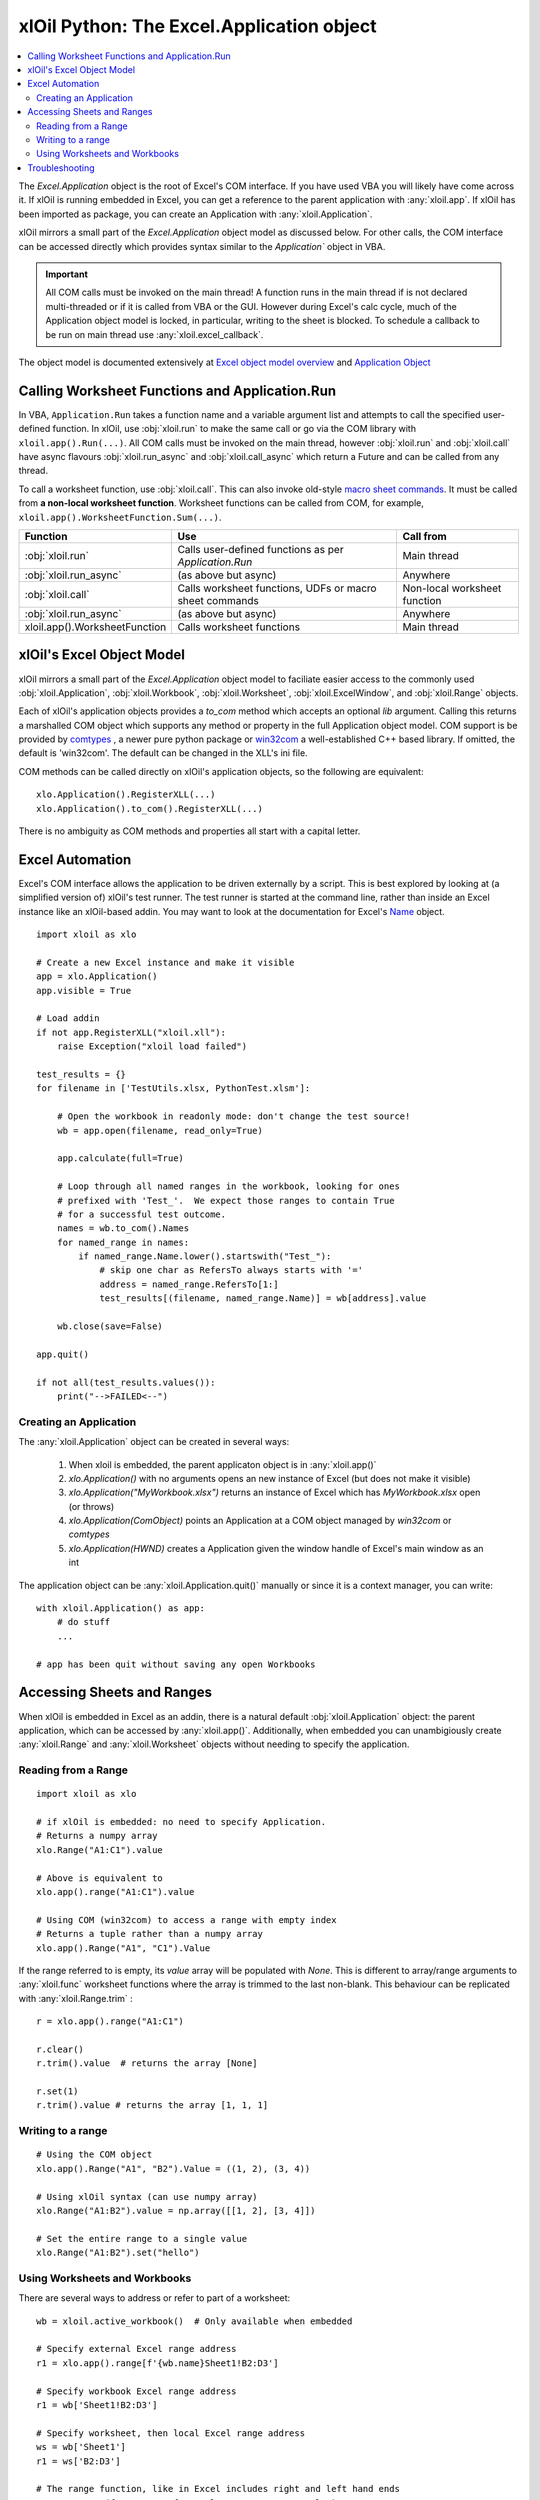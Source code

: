 ==========================================
xlOil Python: The Excel.Application object
==========================================

.. contents::
    :local:

The `Excel.Application` object is the root of Excel's COM interface.  If you have used VBA you 
will likely have come across it.  If xlOil is running embedded in Excel, you can get a reference 
to the parent application with :any:`xloil.app`.  If xlOil has been imported as package, you can 
create an Application with :any:`xloil.Application`.

xlOil mirrors a small part of the `Excel.Application` object model as discussed below. For other calls,
the COM interface can be accessed directly which provides syntax similar to the `Application`` object in 
VBA.

.. important:: 
    All COM calls must be invoked on the main thread!  A function runs in the main thread if is 
    not declared multi-threaded or if it is called from VBA or the GUI. However during Excel's calc
    cycle, much of the Application object model is locked, in particular, writing to the sheet is blocked.
    To schedule a callback to be run on main thread use :any:`xloil.excel_callback`.

The object model is documented extensively at `Excel object model overview <https://docs.microsoft.com/en-us/visualstudio/vsto/excel-object-model-overview>`_
and `Application Object <https://docs.microsoft.com/en-us/office/vba/api/excel.application(object)>`_


Calling Worksheet Functions and Application.Run
-----------------------------------------------

In VBA, ``Application.Run`` takes a function name and a variable argument list and attempts
to call the specified user-defined function.  In xlOil, use :obj:`xloil.run` to make the same 
call or go via the COM library with ``xloil.app().Run(...)``. All COM calls must be invoked
on the main thread, however :obj:`xloil.run` and :obj:`xloil.call` have async flavours 
:obj:`xloil.run_async` and :obj:`xloil.call_async` which return a Future and can be called 
from any thread.

To call a worksheet function, use :obj:`xloil.call`. This can also invoke old-style 
`macro sheet commands <https://docs.excel-dna.net/assets/excel-c-api-excel-4-macro-reference.pdf>`_.
It must be called from **a non-local worksheet function**.  Worksheet functions can be
called from COM, for example, ``xloil.app().WorksheetFunction.Sum(...)``.

+-------------------------------+---------------------------------------------------------+------------------------------+
| Function                      |  Use                                                    | Call from                    |
+===============================+=========================================================+==============================+
| :obj:`xloil.run`              | Calls user-defined functions as per `Application.Run`   | Main thread                  |
+-------------------------------+---------------------------------------------------------+------------------------------+
| :obj:`xloil.run_async`        | (as above but async)                                    | Anywhere                     |
+-------------------------------+---------------------------------------------------------+------------------------------+
| :obj:`xloil.call`             | Calls worksheet functions, UDFs or macro sheet commands | Non-local worksheet function |
+-------------------------------+---------------------------------------------------------+------------------------------+
| :obj:`xloil.run_async`        | (as above but async)                                    | Anywhere                     |
+-------------------------------+---------------------------------------------------------+------------------------------+
| xloil.app().WorksheetFunction | Calls worksheet functions                               | Main thread                  |
+-------------------------------+---------------------------------------------------------+------------------------------+

xlOil's Excel Object Model
--------------------------

xlOil mirrors a small part of the `Excel.Application` object model to faciliate easier access to the commonly 
used :obj:`xloil.Application`, :obj:`xloil.Workbook`, :obj:`xloil.Worksheet`, :obj:`xloil.ExcelWindow`, and 
:obj:`xloil.Range` objects.

Each of xlOil's application objects provides a `to_com` method which accepts an optional *lib* argument. 
Calling this returns a marshalled COM object which supports any method or property in the full Application object 
model. COM support is be provided by `comtypes <https://pythonhosted.org/comtypes/>`_ , a newer pure 
python package or `win32com <http://timgolden.me.uk/pywin32-docs/html/com/win32com/HTML/docindex.html>`_ 
a well-established C++ based library.  If omitted, the default is 'win32com'. The default can be changed 
in the XLL's ini file.

COM methods can be called directly on xlOil's application objects, so the following are equivalent:

::

    xlo.Application().RegisterXLL(...)
    xlo.Application().to_com().RegisterXLL(...)

There is no ambiguity as COM methods and properties all start with a capital letter.


Excel Automation
----------------

Excel's COM interface allows the application to be driven externally by a script. This is best explored
by looking at (a simplified version of) xlOil's test runner.  The test runner is started at the command line,
rather than inside an Excel instance like an xlOil-based addin.  You may want to look at the documentation
for Excel's `Name <https://docs.microsoft.com/en-us/office/vba/api/excel.name>`_ object.

::

    import xloil as xlo

    # Create a new Excel instance and make it visible
    app = xlo.Application()
    app.visible = True

    # Load addin
    if not app.RegisterXLL("xloil.xll"):
        raise Exception("xloil load failed")

    test_results = {}
    for filename in ['TestUtils.xlsx, PythonTest.xlsm']:

        # Open the workbook in readonly mode: don't change the test source!
        wb = app.open(filename, read_only=True)
    
        app.calculate(full=True)

        # Loop through all named ranges in the workbook, looking for ones 
        # prefixed with 'Test_'.  We expect those ranges to contain True
        # for a successful test outcome.
        names = wb.to_com().Names
        for named_range in names:
            if named_range.Name.lower().startswith("Test_"):
                # skip one char as RefersTo always starts with '='
                address = named_range.RefersTo[1:]
                test_results[(filename, named_range.Name)] = wb[address].value
        
        wb.close(save=False)

    app.quit()

    if not all(test_results.values()):
        print("-->FAILED<--")


Creating an Application
=======================

The :any:`xloil.Application` object can be created in several ways:

    1) When xloil is embedded, the parent applicaton object is in :any:`xloil.app()`
    2) `xlo.Application()` with no arguments opens an new instance of Excel (but does not make it visible)
    3) `xlo.Application("MyWorkbook.xlsx")` returns an instance of Excel which has *MyWorkbook.xlsx* open (or throws)
    4) `xlo.Application(ComObject)` points an Application at a COM object managed by *win32com* or *comtypes*
    5) `xlo.Application(HWND)` creates a Application given the window handle of Excel's main window as an int

The application object can be :any:`xloil.Application.quit()` manually or since it is a context manager, 
you can write:

::

    with xloil.Application() as app:
        # do stuff
        ...

    # app has been quit without saving any open Workbooks


Accessing Sheets and Ranges
---------------------------

When xlOil is embedded in Excel as an addin, there is a natural default :obj:`xloil.Application` 
object: the parent application, which can be accessed by :any:`xloil.app()`.  Additionally,
when embedded you can unambigiously create :any:`xloil.Range` and :any:`xloil.Worksheet` objects
without needing to specify the application.

Reading from a Range
====================

::

    import xloil as xlo

    # if xlOil is embedded: no need to specify Application.
    # Returns a numpy array
    xlo.Range("A1:C1").value

    # Above is equivalent to
    xlo.app().range("A1:C1").value

    # Using COM (win32com) to access a range with empty index
    # Returns a tuple rather than a numpy array
    xlo.app().Range("A1", "C1").Value

If the range referred to is empty, its `value` array will be populated with `None`. This 
is different to array/range arguments to :any:`xloil.func` worksheet functions where the
array is trimmed to the last non-blank. This behaviour can be replicated with 
:any:`xloil.Range.trim` :

::

    r = xlo.app().range("A1:C1")

    r.clear()
    r.trim().value  # returns the array [None]

    r.set(1)
    r.trim().value # returns the array [1, 1, 1]


Writing to a range
==================

::

    # Using the COM object
    xlo.app().Range("A1", "B2").Value = ((1, 2), (3, 4))

    # Using xlOil syntax (can use numpy array)
    xlo.Range("A1:B2").value = np.array([[1, 2], [3, 4]])

    # Set the entire range to a single value
    xlo.Range("A1:B2").set("hello")


Using Worksheets and Workbooks
==============================

There are several ways to address or refer to part of a worksheet:

::

    wb = xloil.active_workbook()  # Only available when embedded

    # Specify external Excel range address
    r1 = xlo.app().range[f'{wb.name}Sheet1!B2:D3']

    # Specify workbook Excel range address
    r1 = wb['Sheet1!B2:D3']

    # Specify worksheet, then local Excel range address
    ws = wb['Sheet1']
    r1 = ws['B2:D3']
    
    # The range function, like in Excel includes right and left hand ends
    r2 = ws.range(from_row=1, from_col=1, to_row=2, to_col=3)

    # The slice syntax follows python conventions so only the left
    # hand end is included
    r3 = ws[1:3, 1:4]


The square bracket (getitem) operator for ranges behaves like that for numpy arrays,
in that if the tuple specifies a single cell, it returns the value in that cell, otherwise 
it returns a :any:`xloil.Range` object.  To create a range consisting of a single cell
use the `cells` method of :any:`xloil.Range`.


Troubleshooting
---------------

Both *comtypes* and *win32com* have caches for the python code backing the Excel object model. If 
these caches somehow become corrupted, it can result in strange COM errors.  It is safe to delete 
these caches and let the library regenerate them. The caches are at:

   * *comtypes*: `<your python install>/site-packages/comtypes/gen`
   * *win32com*: run ``import win32com; print(win32com.__gen_path__)``

See `for example <https://stackoverflow.com/questions/52889704/>`_

Note: as of 25-Jan-2022, *comtypes* has been observed to give the wrong answer for a call to
`xloil.app().Workbooks(...)` so it is no longer used as the default whilst this is investigated.
